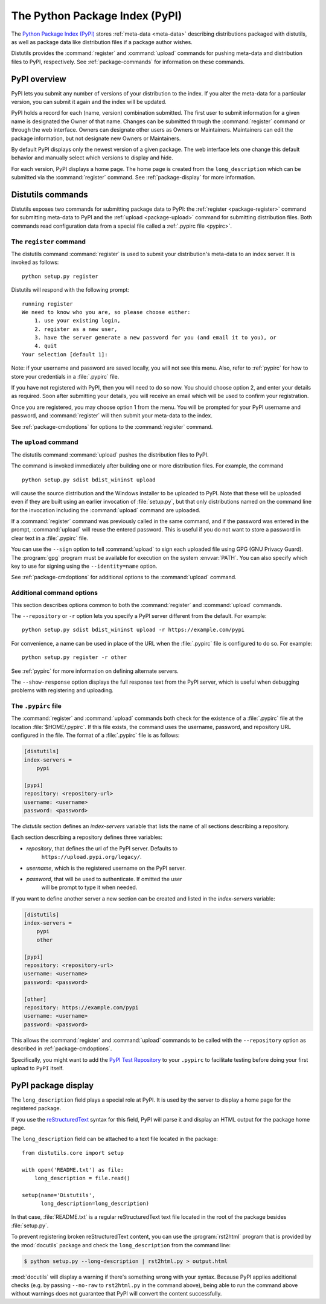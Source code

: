 .. index::
   single: Python Package Index (PyPI)
   single: PyPI; (see Python Package Index (PyPI))

.. _package-index:

*******************************
The Python Package Index (PyPI)
*******************************

The `Python Package Index (PyPI)`_ stores :ref:`meta-data <meta-data>`
describing distributions packaged with distutils, as well as package data like
distribution files if a package author wishes.

Distutils provides the :command:`register` and :command:`upload` commands for
pushing meta-data and distribution files to PyPI, respectively.  See
:ref:`package-commands` for information on these commands.


PyPI overview
=============

PyPI lets you submit any number of versions of your distribution to the index.
If you alter the meta-data for a particular version, you can submit it again
and the index will be updated.

PyPI holds a record for each (name, version) combination submitted.  The first
user to submit information for a given name is designated the Owner of that
name.  Changes can be submitted through the :command:`register` command or
through the web interface.  Owners can designate other users as Owners or
Maintainers.  Maintainers can edit the package information, but not designate
new Owners or Maintainers.

By default PyPI displays only the newest version of a given package.  The web
interface lets one change this default behavior and manually select which
versions to display and hide.

For each version, PyPI displays a home page.  The home page is created from
the ``long_description`` which can be submitted via the :command:`register`
command.  See :ref:`package-display` for more information.


.. _package-commands:

Distutils commands
==================

Distutils exposes two commands for submitting package data to PyPI: the
:ref:`register <package-register>` command for submitting meta-data to PyPI
and the :ref:`upload <package-upload>` command for submitting distribution
files.  Both commands read configuration data from a special file called a
:ref:`.pypirc file <pypirc>`.


.. _package-register:

The ``register`` command
------------------------

The distutils command :command:`register` is used to submit your distribution's
meta-data to an index server. It is invoked as follows::

    python setup.py register

Distutils will respond with the following prompt::

    running register
    We need to know who you are, so please choose either:
        1. use your existing login,
        2. register as a new user,
        3. have the server generate a new password for you (and email it to you), or
        4. quit
    Your selection [default 1]:

Note: if your username and password are saved locally, you will not see this
menu.  Also, refer to :ref:`pypirc` for how to store your credentials in a
:file:`.pypirc` file.

If you have not registered with PyPI, then you will need to do so now. You
should choose option 2, and enter your details as required. Soon after
submitting your details, you will receive an email which will be used to confirm
your registration.

Once you are registered, you may choose option 1 from the menu. You will be
prompted for your PyPI username and password, and :command:`register` will then
submit your meta-data to the index.

See :ref:`package-cmdoptions` for options to the :command:`register` command.


.. _package-upload:

The ``upload`` command
----------------------

The distutils command :command:`upload` pushes the distribution files to PyPI.

The command is invoked immediately after building one or more distribution
files.  For example, the command ::

    python setup.py sdist bdist_wininst upload

will cause the source distribution and the Windows installer to be uploaded to
PyPI.  Note that these will be uploaded even if they are built using an earlier
invocation of :file:`setup.py`, but that only distributions named on the command
line for the invocation including the :command:`upload` command are uploaded.

If a :command:`register` command was previously called in the same command,
and if the password was entered in the prompt, :command:`upload` will reuse the
entered password.  This is useful if you do not want to store a password in
clear text in a :file:`.pypirc` file.

You can use the ``--sign`` option to tell :command:`upload` to sign each
uploaded file using GPG (GNU Privacy Guard).  The  :program:`gpg` program must
be available for execution on the system :envvar:`PATH`.  You can also specify
which key to use for signing using the ``--identity=name`` option.

See :ref:`package-cmdoptions` for additional options to the :command:`upload`
command.


.. _package-cmdoptions:

Additional command options
--------------------------

This section describes options common to both the :command:`register` and
:command:`upload` commands.

The ``--repository`` or ``-r`` option lets you specify a PyPI server
different from the default.  For example::

    python setup.py sdist bdist_wininst upload -r https://example.com/pypi

For convenience, a name can be used in place of the URL when the
:file:`.pypirc` file is configured to do so.  For example::

    python setup.py register -r other

See :ref:`pypirc` for more information on defining alternate servers.

The ``--show-response`` option displays the full response text from the PyPI
server, which is useful when debugging problems with registering and uploading.


.. index::
   single: .pypirc file
   single: Python Package Index (PyPI); .pypirc file

.. _pypirc:

The ``.pypirc`` file
--------------------

The :command:`register` and :command:`upload` commands both check for the
existence of a :file:`.pypirc` file at the location :file:`$HOME/.pypirc`.
If this file exists, the command uses the username, password, and repository
URL configured in the file.  The format of a :file:`.pypirc` file is as
follows:

.. code-block:: ini

    [distutils]
    index-servers =
        pypi

    [pypi]
    repository: <repository-url>
    username: <username>
    password: <password>

The *distutils* section defines an *index-servers* variable that lists the
name of all sections describing a repository.

Each section describing a repository defines three variables:

- *repository*, that defines the url of the PyPI server. Defaults to
    ``https://upload.pypi.org/legacy/``.
- *username*, which is the registered username on the PyPI server.
- *password*, that will be used to authenticate. If omitted the user
    will be prompt to type it when needed.

If you want to define another server a new section can be created and
listed in the *index-servers* variable:

.. code-block:: ini

    [distutils]
    index-servers =
        pypi
        other

    [pypi]
    repository: <repository-url>
    username: <username>
    password: <password>

    [other]
    repository: https://example.com/pypi
    username: <username>
    password: <password>

This allows the :command:`register` and :command:`upload` commands to be
called with the ``--repository`` option as described in
:ref:`package-cmdoptions`.

Specifically, you might want to add the `PyPI Test Repository
<https://wiki.python.org/moin/TestPyPI>`_ to your ``.pypirc`` to facilitate
testing before doing your first upload to ``PyPI`` itself.


.. _package-display:

PyPI package display
====================

The ``long_description`` field plays a special role at PyPI. It is used by
the server to display a home page for the registered package.

If you use the `reStructuredText <http://docutils.sourceforge.net/rst.html>`_
syntax for this field, PyPI will parse it and display an HTML output for
the package home page.

The ``long_description`` field can be attached to a text file located
in the package::

    from distutils.core import setup

    with open('README.txt') as file:
        long_description = file.read()

    setup(name='Distutils',
          long_description=long_description)

In that case, :file:`README.txt` is a regular reStructuredText text file located
in the root of the package besides :file:`setup.py`.

To prevent registering broken reStructuredText content, you can use the
:program:`rst2html` program that is provided by the :mod:`docutils` package and
check the ``long_description`` from the command line:

.. code-block:: shell-session

    $ python setup.py --long-description | rst2html.py > output.html

:mod:`docutils` will display a warning if there's something wrong with your
syntax.  Because PyPI applies additional checks (e.g. by passing ``--no-raw``
to ``rst2html.py`` in the command above), being able to run the command above
without warnings does not guarantee that PyPI will convert the content
successfully.


.. _Python Package Index (PyPI): https://pypi.org
